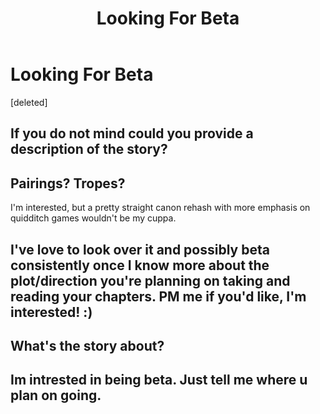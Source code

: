 #+TITLE: Looking For Beta

* Looking For Beta
:PROPERTIES:
:Score: 2
:DateUnix: 1604105841.0
:DateShort: 2020-Oct-31
:FlairText: Request
:END:
[deleted]


** If you do not mind could you provide a description of the story?
:PROPERTIES:
:Author: sonicmalibu
:Score: 4
:DateUnix: 1604110657.0
:DateShort: 2020-Oct-31
:END:


** Pairings? Tropes?

I'm interested, but a pretty straight canon rehash with more emphasis on quidditch games wouldn't be my cuppa.
:PROPERTIES:
:Author: dratnon
:Score: 1
:DateUnix: 1604118006.0
:DateShort: 2020-Oct-31
:END:


** I've love to look over it and possibly beta consistently once I know more about the plot/direction you're planning on taking and reading your chapters. PM me if you'd like, I'm interested! :)
:PROPERTIES:
:Author: janip26
:Score: 1
:DateUnix: 1604119440.0
:DateShort: 2020-Oct-31
:END:


** What's the story about?
:PROPERTIES:
:Author: HarryPotterIsAmazing
:Score: 1
:DateUnix: 1604120137.0
:DateShort: 2020-Oct-31
:END:


** Im intrested in being beta. Just tell me where u plan on going.
:PROPERTIES:
:Author: noob_360
:Score: 1
:DateUnix: 1604155702.0
:DateShort: 2020-Oct-31
:END:
